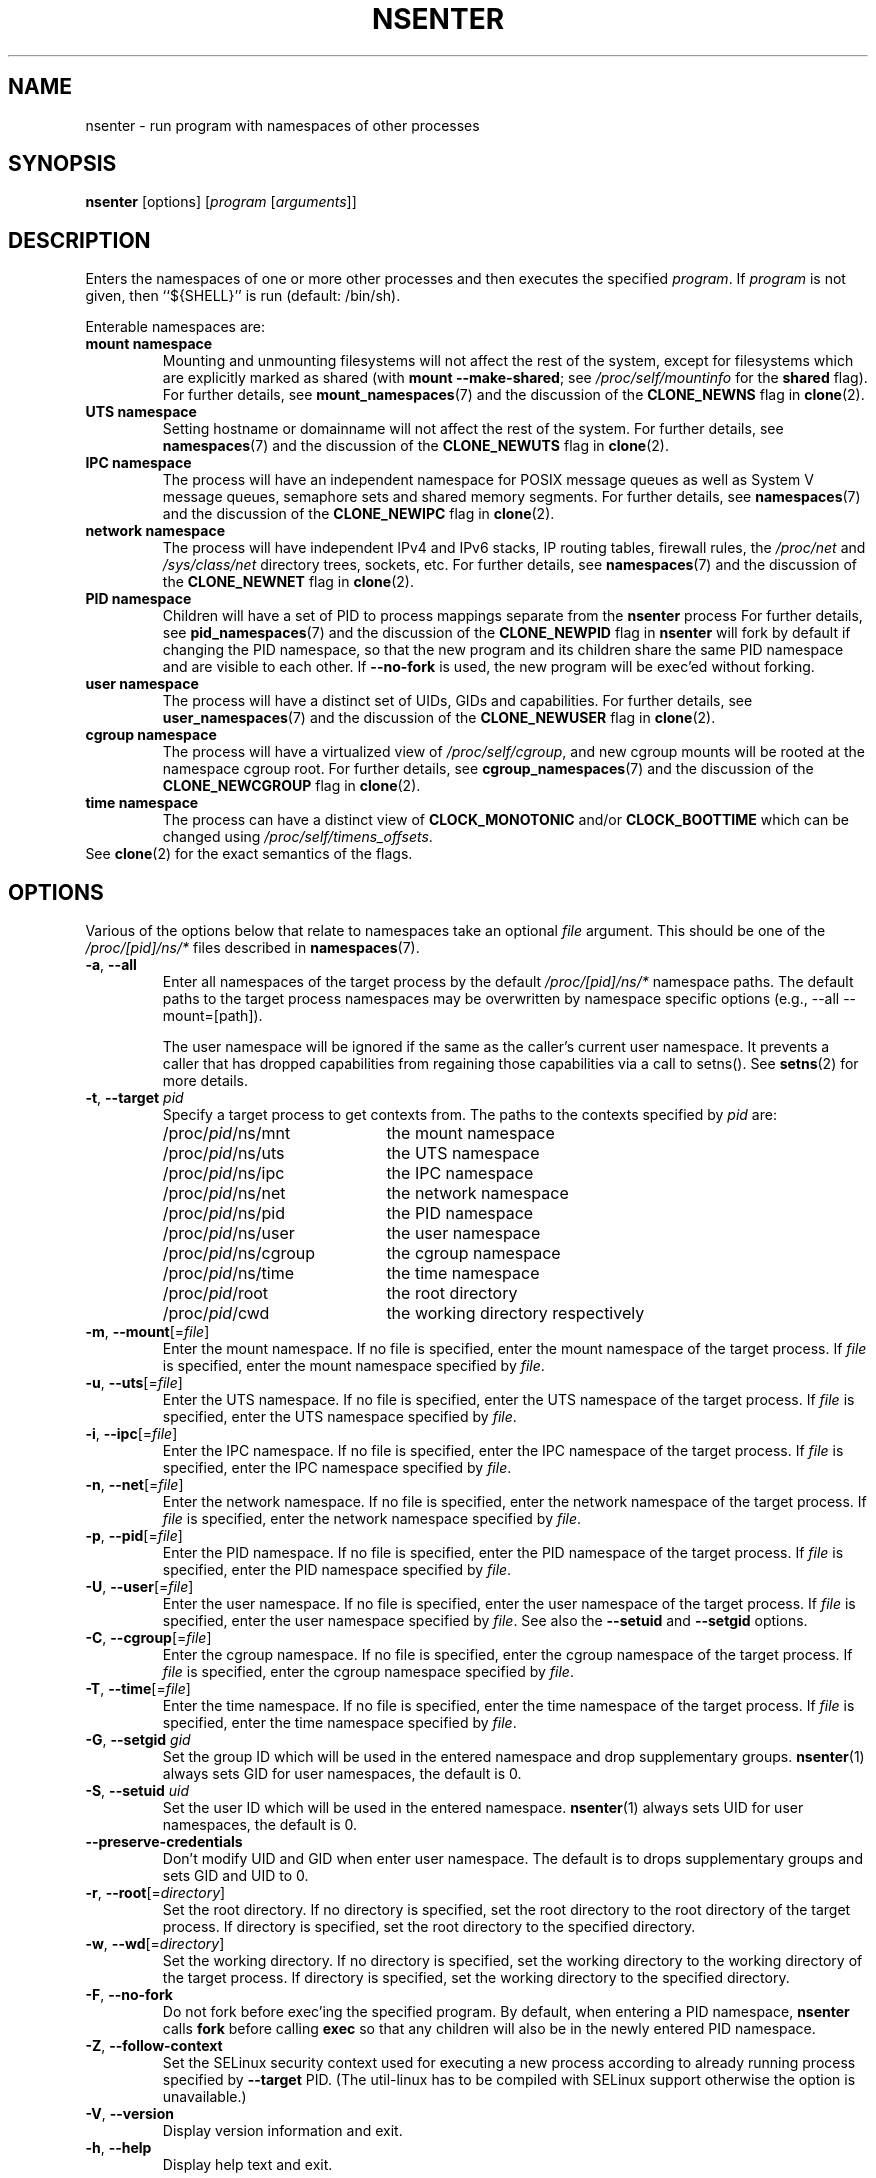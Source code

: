 .TH NSENTER 1 "June 2013" "util-linux" "User Commands"
.SH NAME
nsenter \- run program with namespaces of other processes
.SH SYNOPSIS
.B nsenter
[options]
.RI [ program
.RI [ arguments ]]
.SH DESCRIPTION
Enters the namespaces of one or more other processes and then executes the specified
\fIprogram\fP. If \fIprogram\fP is not given, then ``${SHELL}'' is run (default: /bin\:/sh).
.PP
Enterable namespaces are:
.TP
.B mount namespace
Mounting and unmounting filesystems will not affect the rest of the system,
except for filesystems which are explicitly marked as shared (with
\fBmount --make-\:shared\fP; see \fI/proc\:/self\:/mountinfo\fP for the
\fBshared\fP flag).
For further details, see
.BR mount_namespaces (7)
and the discussion of the
.B CLONE_NEWNS
flag in
.BR clone (2).
.TP
.B UTS namespace
Setting hostname or domainname will not affect the rest of the system.
For further details, see
.BR namespaces (7)
and the discussion of the
.B CLONE_NEWUTS
flag in
.BR clone (2).
.TP
.B IPC namespace
The process will have an independent namespace for POSIX message queues
as well as System V message queues,
semaphore sets and shared memory segments.
For further details, see
.BR namespaces (7)
and the discussion of the
.B CLONE_NEWIPC
flag in
.BR clone (2).
.TP
.B network namespace
The process will have independent IPv4 and IPv6 stacks, IP routing tables,
firewall rules, the
.I /proc\:/net
and
.I /sys\:/class\:/net
directory trees, sockets, etc.
For further details, see
.BR namespaces (7)
and the discussion of the
.B CLONE_NEWNET
flag in
.BR clone (2).
.TP
.B PID namespace
Children will have a set of PID to process mappings separate from the
.B nsenter
process
For further details, see
.BR pid_namespaces (7)
and
the discussion of the
.B CLONE_NEWPID
flag in
.B nsenter
will fork by default if changing the PID namespace, so that the new program
and its children share the same PID namespace and are visible to each other.
If \fB\-\-no\-fork\fP is used, the new program will be exec'ed without forking.
.TP
.B user namespace
The process will have a distinct set of UIDs, GIDs and capabilities.
For further details, see
.BR user_namespaces (7)
and the discussion of the
.B CLONE_NEWUSER
flag in
.BR clone (2).
.TP
.B cgroup namespace
The process will have a virtualized view of \fI/proc\:/self\:/cgroup\fP, and new
cgroup mounts will be rooted at the namespace cgroup root.
For further details, see
.BR cgroup_namespaces (7)
and the discussion of the
.B CLONE_NEWCGROUP
flag in
.BR clone (2).
.TP
.B time namespace
The process can have a distinct view of
.B CLOCK_MONOTONIC
and/or
.B CLOCK_BOOTTIME
which can be changed using \fI/proc/self/timens_offsets\fP.
.TP
See \fBclone\fP(2) for the exact semantics of the flags.
.SH OPTIONS
Various of the options below that relate to namespaces take an optional
.I file
argument.
This should be one of the
.I /proc/[pid]/ns/*
files described in
.BR namespaces (7).
.TP
\fB\-a\fR, \fB\-\-all\fR
Enter all namespaces of the target process by the default
.I /proc/[pid]/ns/*
namespace paths. The default paths to the target process namespaces may be
overwritten by namespace specific options (e.g., --all --mount=[path]).

The user namespace will be ignored if the same as the caller's current user
namespace. It prevents a caller that has dropped capabilities from regaining
those capabilities via a call to setns().  See
.BR setns (2)
for more details.
.TP
\fB\-t\fR, \fB\-\-target\fR \fIpid\fP
Specify a target process to get contexts from.  The paths to the contexts
specified by
.I pid
are:
.RS
.PD 0
.IP "" 20
.TP
/proc/\fIpid\fR/ns/mnt
the mount namespace
.TP
/proc/\fIpid\fR/ns/uts
the UTS namespace
.TP
/proc/\fIpid\fR/ns/ipc
the IPC namespace
.TP
/proc/\fIpid\fR/ns/net
the network namespace
.TP
/proc/\fIpid\fR/ns/pid
the PID namespace
.TP
/proc/\fIpid\fR/ns/user
the user namespace
.TP
/proc/\fIpid\fR/ns/cgroup
the cgroup namespace
.TP
/proc/\fIpid\fR/ns/time
the time namespace
.TP
/proc/\fIpid\fR/root
the root directory
.TP
/proc/\fIpid\fR/cwd
the working directory respectively
.PD
.RE
.TP
\fB\-m\fR, \fB\-\-mount\fR[=\fIfile\fR]
Enter the mount namespace.  If no file is specified, enter the mount namespace
of the target process.
If
.I file
is specified, enter the mount namespace
specified by
.IR file .
.TP
\fB\-u\fR, \fB\-\-uts\fR[=\fIfile\fR]
Enter the UTS namespace.  If no file is specified, enter the UTS namespace of
the target process.
If
.I file
is specified, enter the UTS namespace specified by
.IR file .
.TP
\fB\-i\fR, \fB\-\-ipc\fR[=\fIfile\fR]
Enter the IPC namespace.  If no file is specified, enter the IPC namespace of
the target process.
If
.I file
is specified, enter the IPC namespace specified by
.IR file .
.TP
\fB\-n\fR, \fB\-\-net\fR[=\fIfile\fR]
Enter the network namespace.  If no file is specified, enter the network
namespace of the target process.
If
.I file
is specified, enter the network namespace specified by
.IR file .
.TP
\fB\-p\fR, \fB\-\-pid\fR[=\fIfile\fR]
Enter the PID namespace.  If no file is specified, enter the PID namespace of
the target process.
If
.I file
is specified, enter the PID namespace specified by
.IR file .
.TP
\fB\-U\fR, \fB\-\-user\fR[=\fIfile\fR]
Enter the user namespace.  If no file is specified, enter the user namespace of
the target process.
If
.I file
is specified, enter the user namespace specified by
.IR file .
See also the \fB\-\-setuid\fR and \fB\-\-setgid\fR options.
.TP
\fB\-C\fR, \fB\-\-cgroup\fR[=\fIfile\fR]
Enter the cgroup namespace.  If no file is specified, enter the cgroup namespace of
the target process.
If
.I file
is specified, enter the cgroup namespace specified by
.IR file .
.TP
\fB\-T\fR, \fB\-\-time\fR[=\fIfile\fR]
Enter the time namespace.  If no file is specified, enter the time namespace of
the target process.
If
.I file
is specified, enter the time namespace specified by
.IR file .
.TP
\fB\-G\fR, \fB\-\-setgid\fR \fIgid\fR
Set the group ID which will be used in the entered namespace and drop
supplementary groups.
.BR nsenter (1)
always sets GID for user namespaces, the default is 0.
.TP
\fB\-S\fR, \fB\-\-setuid\fR \fIuid\fR
Set the user ID which will be used in the entered namespace.
.BR nsenter (1)
always sets UID for user namespaces, the default is 0.
.TP
\fB\-\-preserve\-credentials\fR
Don't modify UID and GID when enter user namespace. The default is to
drops supplementary groups and sets GID and UID to 0.
.TP
\fB\-r\fR, \fB\-\-root\fR[=\fIdirectory\fR]
Set the root directory.  If no directory is specified, set the root directory to
the root directory of the target process.  If directory is specified, set the
root directory to the specified directory.
.TP
\fB\-w\fR, \fB\-\-wd\fR[=\fIdirectory\fR]
Set the working directory.  If no directory is specified, set the working
directory to the working directory of the target process.  If directory is
specified, set the working directory to the specified directory.
.TP
\fB\-F\fR, \fB\-\-no\-fork\fR
Do not fork before exec'ing the specified program.  By default, when entering a
PID namespace, \fBnsenter\fP calls \fBfork\fP before calling \fBexec\fP so that
any children will also be in the newly entered PID namespace.
.TP
\fB\-Z\fR, \fB\-\-follow\-context\fR
Set the SELinux security context used for executing a new process according to
already running process specified by \fB\-\-target\fR PID. (The util-linux has
to be compiled with SELinux support otherwise the option is unavailable.)
.TP
\fB\-V\fR, \fB\-\-version\fR
Display version information and exit.
.TP
\fB\-h\fR, \fB\-\-help\fR
Display help text and exit.
.SH SEE ALSO
.BR clone (2),
.BR setns (2),
.BR namespaces (7)
.SH AUTHORS
.UR biederm@xmission.com
Eric Biederman
.UE
.br
.UR kzak@redhat.com
Karel Zak
.UE
.SH AVAILABILITY
The nsenter command is part of the util-linux package and is available from
.UR https://\:www.kernel.org\:/pub\:/linux\:/utils\:/util-linux/
Linux Kernel Archive
.UE .
